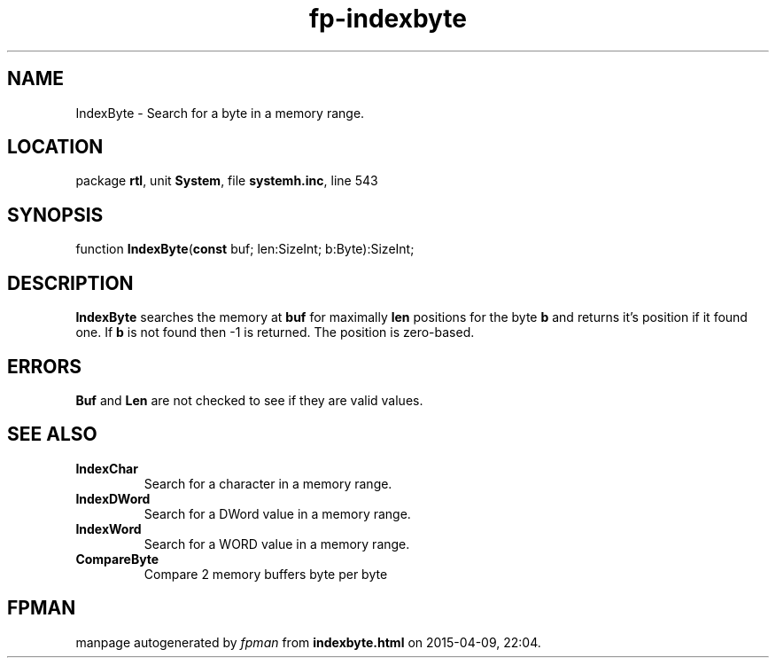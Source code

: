 .\" file autogenerated by fpman
.TH "fp-indexbyte" 3 "2014-03-14" "fpman" "Free Pascal Programmer's Manual"
.SH NAME
IndexByte - Search for a byte in a memory range.
.SH LOCATION
package \fBrtl\fR, unit \fBSystem\fR, file \fBsystemh.inc\fR, line 543
.SH SYNOPSIS
function \fBIndexByte\fR(\fBconst\fR buf; len:SizeInt; b:Byte):SizeInt;
.SH DESCRIPTION
\fBIndexByte\fR searches the memory at \fBbuf\fR for maximally \fBlen\fR positions for the byte \fBb\fR and returns it's position if it found one. If \fBb\fR is not found then -1 is returned. The position is zero-based.


.SH ERRORS
\fBBuf\fR and \fBLen\fR are not checked to see if they are valid values.


.SH SEE ALSO
.TP
.B IndexChar
Search for a character in a memory range.
.TP
.B IndexDWord
Search for a DWord value in a memory range.
.TP
.B IndexWord
Search for a WORD value in a memory range.
.TP
.B CompareByte
Compare 2 memory buffers byte per byte

.SH FPMAN
manpage autogenerated by \fIfpman\fR from \fBindexbyte.html\fR on 2015-04-09, 22:04.

